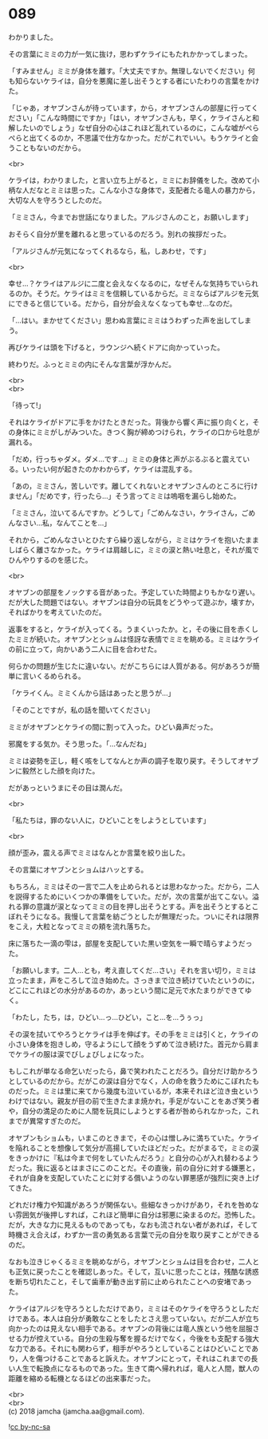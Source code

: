 #+OPTIONS: toc:nil
#+OPTIONS: \n:t

* 089

  わかりました。

  その言葉にミミの力が一気に抜け，思わずケライにもたれかかってしまった。

  「すみません」ミミが身体を離す。「大丈夫ですか。無理しないでください」何も知らないケライは，自分を悪魔に差し出そうとする者にいたわりの言葉をかけた。

  「じゃあ，オヤブンさんが待っています，から，オヤブンさんの部屋に行ってください」「こんな時間にですか」「はい，オヤブンさんも，早く，ケライさんと和解したいのでしょう」なぜ自分の心はこれほど乱れているのに，こんな嘘がぺらぺらと出てくるのか，不思議で仕方なかった。だがこれでいい。もうケライと会うこともないのだから。

  <br>

  ケライは，わかりました，と言い立ち上がると，ミミにお辞儀をした。改めて小柄な人だなとミミは思った。こんな小さな身体で，支配者たる竜人の暴力から，大切な人を守ろうとしたのだ。

  「ミミさん，今までお世話になりました。アルジさんのこと，お願いします」

  おそらく自分が里を離れると思っているのだろう。別れの挨拶だった。

  「アルジさんが元気になってくれるなら，私，しあわせ，です」

  <br>

  幸せ…？ケライはアルジに二度と会えなくなるのに，なぜそんな気持ちでいられるのか。そうだ。ケライはミミを信頼しているからだ。ミミならばアルジを元気にできると信じている。だから，自分が会えなくなっても幸せ…なのだ。

  「…はい。まかせてください」思わぬ言葉にミミはうわずった声を出してしまう。

  再びケライは頭を下げると，ラウンジへ続くドアに向かっていった。

  終わりだ。ふっとミミの内にそんな言葉が浮かんだ。

  <br>
  <br>

  「待って!」

  それはケライがドアに手をかけたときだった。背後から響く声に振り向くと，その身体にミミがしがみついた。きつく胸が締めつけられ，ケライの口から吐息が漏れる。

  「だめ，行っちゃダメ。ダメ…です…」ミミの身体と声がぶるぶると震えている。いったい何が起きたのかわからず，ケライは混乱する。

  「あの，ミミさん，苦しいです。離してくれないとオヤブンさんのところに行けません」「だめです，行ったら…」そう言ってミミは嗚咽を漏らし始めた。

  「ミミさん，泣いてるんですか。どうして」「ごめんなさい，ケライさん，ごめんなさい…私，なんてことを…」

  それから，ごめんなさいとひたすら繰り返しながら，ミミはケライを抱いたまましばらく離さなかった。ケライは肩越しに，ミミの涙と熱い吐息と，それが風でひんやりするのを感じた。

  <br>

  オヤブンの部屋をノックする音があった。予定していた時間よりもかなり遅い。だが大した問題ではない。オヤブンは自分の玩具をどうやって遊ぶか，壊すか，そればかりを考えていたのだ。

  返事をすると，ケライが入ってくる。うまくいったか。と，その後に目を赤くしたミミが続いた。オヤブンとショムは怪訝な表情でミミを眺める。ミミはケライの前に立って，向かいあう二人に目を合わせた。

  何らかの問題が生じたに違いない。だがこちらには人質がある。何があろうが簡単に言いくるめられる。

  「ケライくん。ミミくんから話はあったと思うが…」

  「そのことですが，私の話を聞いてください」

  ミミがオヤブンとケライの間に割って入った。ひどい鼻声だった。

  邪魔をする気か。そう思った。「…なんだね」

  ミミは姿勢を正し，軽く咳をしてなんとか声の調子を取り戻す。そうしてオヤブンに毅然とした顔を向けた。

  だがあっというまにその目は潤んだ。

  <br>

  「私たちは，罪のない人に，ひどいことをしようとしています」

  <br>

  顔が歪み，震える声でミミはなんとか言葉を絞り出した。

  その言葉にオヤブンとショムはハッとする。

  もちろん，ミミはその一言で二人を止められるとは思わなかった。だから，二人を説得するためにいくつかの準備をしていた。だが，次の言葉が出てこない。溢れる罪の意識が涙となってミミの目を押し出そうとする。声を出そうとするとこぼれそうになる。我慢して言葉を紡ごうとしたが無理だった。ついにそれは限界をこえ，大粒となってミミの頬を流れ落ちた。

  床に落ちた一滴の雫は，部屋を支配していた黒い空気を一瞬で晴らすようだった。

  「お願いします。二人…とも，考え直してくだ…さい」それを言い切り，ミミは立ったまま，声をころして泣き始めた。さっきまで泣き続けていたというのに，どこにこれほどの水分があるのか，あっという間に足元で水たまりができてゆく。

  「わたし，たち，は，ひどい…っ…ひどい，こと…を…うぅっ」

  その涙を拭いてやろうとケライは手を伸ばす。その手をミミは引くと，ケライの小さい身体を抱きしめ，守るようにして顔をうずめて泣き続けた。首元から肩までケライの服は涙でびしょびしょになった。

  もしこれが単なる命乞いだったら，鼻で笑われたことだろう。自分だけ助かろうとしているのだから。だがこの涙は自分でなく，人の命を救うためにこぼれたものだった。ミミは里に来てから幾度も泣いているが，本来それほど泣き虫というわけではない。親友が目の前で生きたまま焼かれ，手足がないことをあざ笑う者や，自分の満足のために人間を玩具にしようとする者が咎められなかった，これまでが異常すぎたのだ。

  オヤブンもショムも，いまこのときまで，その心は憎しみに満ちていた。ケライを陥れることを想像して気分が高揚していたほどだった。だがまるで，ミミの涙をきっかけに『私は今まで何をしていたんだろう』と自分の心が入れ替わるようだった。我に返るとはまさにこのことだ。その直後，前の自分に対する嫌悪と，それが自身を支配していたことに対する償いようのない罪悪感が強烈に突き上げてきた。

  どれだけ権力や知識があろうが関係ない。些細なきっかけがあり，それを咎めない雰囲気が後押しすれば，これほど簡単に自分は邪悪に染まるのだ。恐怖した。だが，大きな力に見えるものであっても，なおも流されない者があれば，そして時機さえ合えば，わずか一言の勇気ある言葉で元の自分を取り戻すことができるのだ。

  なおも泣きじゃくるミミを眺めながら，オヤブンとショムは目を合わせ，二人とも正気に戻ったことを確認しあった。そして，互いに思ったことは，残酷な誘惑を断ち切れたこと，そして歯車が動き出す前に止められたことへの安堵であった。

  ケライはアルジを守ろうとしただけであり，ミミはそのケライを守ろうとしただけである。本人は自分が勇敢なことをしたとさえ思っていない。だが二人が立ち向かったのは見えない相手である。オヤブンの背後には竜人族という他を屈服させる力が控えている。自分の生殺与奪を握るだけでなく，今後をも支配する強大な力である。それにも関わらず，相手がやろうとしていることはひどいことであり，人を傷つけることであると訴えた。オヤブンにとって，それはこれまでの長い人生で転換点になるものであった。生きて南へ帰れれば，竜人と人間，獣人の距離を縮める転機となるほどの出来事だった。

  <br>
  <br>
  (c) 2018 jamcha (jamcha.aa@gmail.com).

  ![[https://i.creativecommons.org/l/by-nc-sa/4.0/88x31.png][cc by-nc-sa]]
